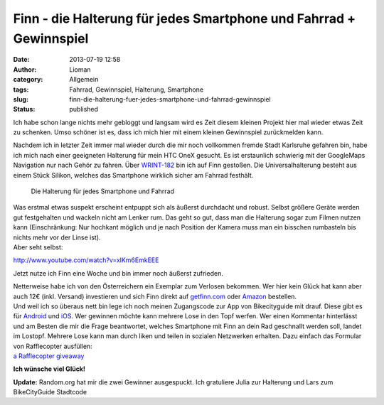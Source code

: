 Finn - die Halterung für jedes Smartphone und Fahrrad + Gewinnspiel
###################################################################
:date: 2013-07-19 12:58
:author: Lioman
:category: Allgemein
:tags: Fahrrad, Gewinnspiel, Halterung, Smartphone
:slug: finn-die-halterung-fuer-jedes-smartphone-und-fahrrad-gewinnspiel
:status: published

Ich habe schon lange nichts mehr gebloggt und langsam wird es Zeit
diesem kleinen Projekt hier mal wieder etwas Zeit zu schenken. Umso
schöner ist es, dass ich mich hier mit einem kleinen Gewinnspiel
zurückmelden kann.

Nachdem ich in letzter Zeit immer mal wieder durch die mir noch
vollkommen fremde Stadt Karlsruhe gefahren bin, habe ich mich nach einer
geeigneten Halterung für mein HTC OneX gesucht. Es ist erstaunlich
schwierig mit der GoogleMaps Navigation nur nach Gehör zu fahren. Über
`WRINT-182 <http://www.wrint.de/2013/06/05/wr182-sektenkellner/#t=40:50.998>`__
bin ich auf Finn gestoßen. Die Universalhalterung besteht aus einem
Stück Silikon, welches das Smartphone wirklich sicher am Fahrrad
festhält.

.. figure:: {filename}/images/finn.png
   :alt: Finn
   :class: size-full wp-image-5412
   :width: 890px
   :height: 201px
   :target: {filename}/images/finn.png

   Die Halterung für jedes Smartphone und Fahrrad

| Was erstmal etwas suspekt erscheint entpuppt sich als äußerst
  durchdacht und robust. Selbst größere Geräte werden gut festgehalten
  und wackeln nicht am Lenker rum. Das geht so gut, dass man die
  Halterung sogar zum Filmen nutzen kann (Einschränkung: Nur hochkant
  möglich und je nach Position der Kamera muss man ein bisschen
  rumbasteln bis nichts mehr vor der Linse ist).
| Aber seht selbst:

http://www.youtube.com/watch?v=xlKm6EmkEEE

Jetzt nutze ich Finn eine Woche und bin immer noch äußerst zufrieden.

| Netterweise habe ich von den Österreichern ein Exemplar zum Verlosen
  bekommen. Wer hier kein Glück hat kann aber auch 12€ (inkl. Versand)
  investieren und sich Finn direkt auf
  `getfinn.com <http://getfinn.com/>`__ oder
  `Amazon <http://www.amazon.de/gp/product/B00D8Z9KPU/ref=as_li_ss_tl?ie=UTF8&camp=1638&creative=19454&creativeASIN=B00D8Z9KPU&linkCode=as2&tag=liomblog-21>`__
  bestellen.
| Und weil ich so überaus nett bin lege ich noch meinen Zugangscode zur
  App von Bikecityguide mit drauf. Diese gibt es für
  `Android <https://play.google.com/store/apps/details?id=org.bikecityguide>`__
  und
  `iOS <https://itunes.apple.com/at/app/bikecityguide/id517332958>`__.
  Wer gewinnen möchte kann mehrere Lose in den Topf werfen. Wer einen
  Kommentar hinterlässt und am Besten die mir die Frage beantwortet,
  welches Smartphone mit Finn an dein Rad geschnallt werden soll, landet
  im Lostopf. Mehrere Lose kann man durch liken und teilen in sozialen
  Netzwerken erhalten. Dazu einfach das Formular von Rafflecopter
  ausfüllen:

.. raw:: html

   <p>

| `a Rafflecopter
  giveaway <http://www.rafflecopter.com/rafl/display/atec6q34e/>`__

.. raw:: html

   <script src="//d12vno17mo87cx.cloudfront.net/embed/rafl/cptr.js"></script>
   </p>

**Ich wünsche viel Glück!**

**Update:** Random.org hat mir die zwei Gewinner ausgespuckt. Ich
gratuliere Julia zur Halterung und Lars zum BikeCityGuide Stadtcode
